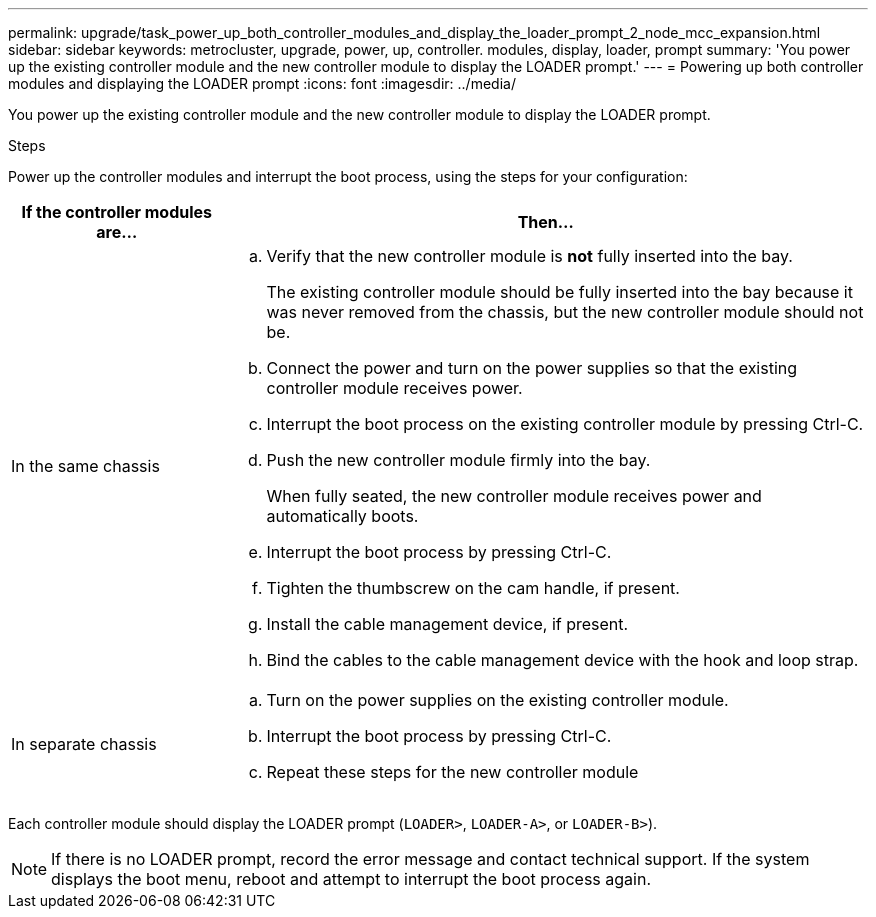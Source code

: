 ---
permalink: upgrade/task_power_up_both_controller_modules_and_display_the_loader_prompt_2_node_mcc_expansion.html
sidebar: sidebar
keywords: metrocluster, upgrade, power, up, controller. modules, display, loader, prompt
summary: 'You power up the existing controller module and the new controller module to display the LOADER prompt.'
---
= Powering up both controller modules and displaying the LOADER prompt
:icons: font
:imagesdir: ../media/

[.lead]
You power up the existing controller module and the new controller module to display the LOADER prompt.

.Steps

Power up the controller modules and interrupt the boot process, using the steps for your configuration:

[cols="25,75"]
|===

h| If the controller modules are... h| Then...

a|
In the same chassis
a|

 .. Verify that the new controller module is *not* fully inserted into the bay.
+
The existing controller module should be fully inserted into the bay because it was never removed from the chassis, but the new controller module should not be.

 .. Connect the power and turn on the power supplies so that the existing controller module receives power.
 .. Interrupt the boot process on the existing controller module by pressing Ctrl-C.
 .. Push the new controller module firmly into the bay.
+
When fully seated, the new controller module receives power and automatically boots.

 .. Interrupt the boot process by pressing Ctrl-C.
 .. Tighten the thumbscrew on the cam handle, if present.
 .. Install the cable management device, if present.
 .. Bind the cables to the cable management device with the hook and loop strap.

a|
In separate chassis
a|

 .. Turn on the power supplies on the existing controller module.
 .. Interrupt the boot process by pressing Ctrl-C.
 .. Repeat these steps for the new controller module

+
|===
Each controller module should display the LOADER prompt (`LOADER>`, `LOADER-A>`, or `LOADER-B>`).

NOTE: If there is no LOADER prompt, record the error message and contact technical support. If the system displays the boot menu, reboot and attempt to interrupt the boot process again.
